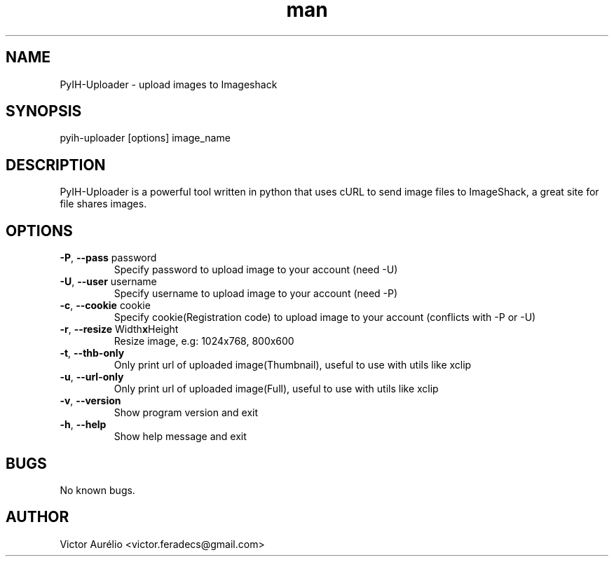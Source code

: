 .\" Manpage for pyih-uploader.
.\" Contact victor.feradecs@gmail.com to correct errors or typos.
.TH man 1 "30 Dec 2012" "1.0" "pyih-uploader man page"
.SH NAME
PyIH-Uploader \- upload images to Imageshack
.SH SYNOPSIS
pyih-uploader [options] image_name
.SH DESCRIPTION
PyIH-Uploader is a powerful tool written in python that uses cURL to send image files to ImageShack, a great site for file shares images.
.SH OPTIONS
.TP
\fB\-P\fR, \fB\-\-pass\fR password
Specify password to upload image to your account (need -U)
.TP
\fB\-U\fR, \fB\-\-user\fR username
Specify username to upload image to your account (need -P)
.TP
\fB\-c\fR, \fB\-\-cookie\fR cookie
Specify cookie(Registration code) to upload image to your account (conflicts with -P or -U)
.TP
\fB\-r\fR, \fB\-\-resize\fR Width\fBx\fRHeight
Resize image, e.g: 1024x768, 800x600
.TP
\fB\-t\fR, \fB\-\-thb-only\fR
Only print url of uploaded image(Thumbnail), useful to use with utils like xclip
.TP
\fB\-u\fR, \fB\-\-url-only\fR
Only print url of uploaded image(Full), useful to use with utils like xclip
.TP
\fB\-v\fR, \fB\-\-version\fR
Show program version and exit
.TP
\fB\-h\fR, \fB\-\-help\fR
Show help message and exit
.SH BUGS
No known bugs.
.SH AUTHOR
Victor Aurélio <victor.feradecs@gmail.com>
